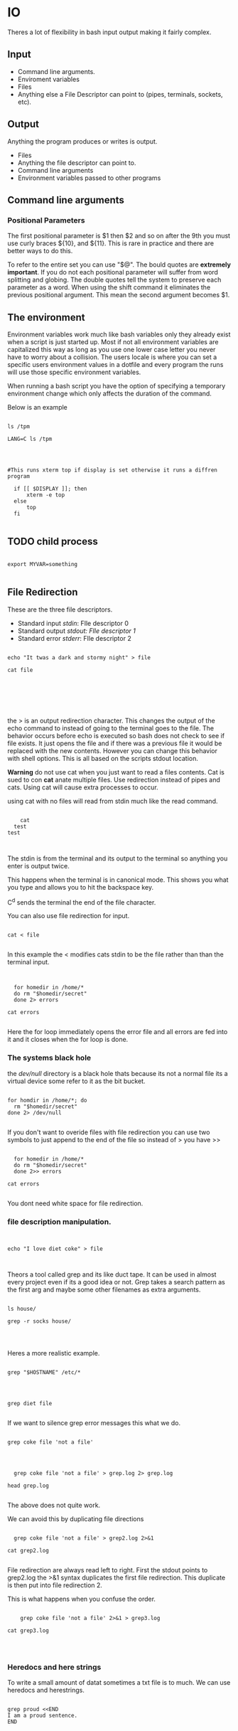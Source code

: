 
* IO

Theres a lot of flexibility in bash input output making it fairly complex.

** Input

- Command line arguments.  
- Enviroment variables
- Files
- Anything else a File Descriptor can point to (pipes, terminals, sockets, etc).

  
** Output
Anything the program produces or writes is output.
- Files
- Anything the file descriptor can point to.
- Command line arguments
- Environment variables passed to other programs

  
** Command line arguments

*** Positional Parameters

The first positional parameter is $1 then $2 and so on after the 9th you must use curly braces ${10}, and ${11}.  This is rare in practice and there are better ways to do this.

To refer to the entire set you can use "$@".  The bould quotes are *extremely important*.  If you do not each positional parameter will suffer from word splitting and globing.  The double quotes tell the system to preserve each parameter as a word.  When using the shift command it eliminates the previous positional argument.  This mean the second argument becomes $1.

** The environment

Environment variables work much like bash variables only they already exist when a script is just started up.  Most if not all environment variables are capitalized this way as long as you use one lower case letter you never have to worry about a collision.  The users locale is where you can set a specific users environment values in a dotfile and every program the runs will use those specific environment variables.

When running a bash script you have the option of specifying a temporary environment change which only affects the duration of the command.

Below is an example

#+begin_src shell

ls /tpm

LANG=C ls /tpm


#+end_src

#+RESULTS:
You can easily use environment variables.

#+begin_src shell :results table

#This runs xterm top if display is set otherwise it runs a diffren program

  if [[ $DISPLAY ]]; then
      xterm -e top
  else
      top
  fi

#+end_src

#+RESULTS:
| 172.31.192.1:0.0 |

** TODO child process

#+begin_src shell

export MYVAR=something

#+end_src

** File Redirection

These are the three file descriptors.

- Standard input /stdin/: FIle descriptor 0
- Standard output /stdout: FIle descriptor 1/
- Standard error /stderr/: FIle descriptor 2


#+begin_src shell

  echo "It twas a dark and stormy night" > file

  cat file






#+end_src

#+RESULTS:
: It twas a dark and stormy night

the > is an output redirection character.  This changes the output of the echo command to instead of going to the terminal goes to the file.  The behavior occurs before echo is executed so bash does not check to see if file exists. It just opens the file and if there was a previous file it would be replaced with the new contents.  However you can change this behavior with shell options.  This is all based on the scripts stdout location.

*Warning* do not use cat when you just want to read a files contents.  Cat is sued to con *cat* anate multiple files.  Use redirection instead of pipes and cats.  Using cat will cause extra processes to occur.

using cat with no files will read from stdin much like the read command.

#+begin_src shell :eval no

      cat
    test
  test


#+end_src
The stdin is from the terminal and its output to the terminal so anything you enter is output twice.

This happens when the terminal is in canonical mode.  This shows you what you type and allows you to hit the backspace key.

C^d sends the terminal the end of the file character.

You can also use file redirection for input.

#+begin_src shell

cat < file

#+end_src

#+RESULTS:
: It twas a dark and stormy night

In this example the < modifies cats stdin to be the file rather than than the terminal input.  
#+begin_src shell


  for homedir in /home/*
  do rm "$homedir/secret"
  done 2> errors

cat errors

#+end_src

#+RESULTS:
: rm: cannot remove '/home/malcolm2/secret': No such file or directory

Here the for loop immediately opens the error file and all errors are fed into it and it closes when the for loop is done.

*** The systems black hole

the /dev/null/ directory is a black hole thats because its not a normal file its a virtual device some refer to it as the bit bucket.

#+begin_src shell

  for homdir in /home/*; do
    rm "$homedir/secret"
  done 2> /dev/null

#+end_src

#+RESULTS:

If you don't want to overide files with file redirection you can use two symbols to just append to the end of the file so instead of > you have >>

#+begin_src shell :results output

  for homedir in /home/*
  do rm "$homedir/secret"
  done 2>> errors

cat errors

#+end_src

#+RESULTS:
: rm: cannot remove '/home/malcolm2/secret': No such file or directory
: rm: cannot remove '/home/malcolm2/secret': No such file or directory
: rm: cannot remove '/home/malcolm2/secret': No such file or directory

You dont need white space for file redirection.

*** file description manipulation.

#+begin_src shell


  echo "I love diet coke" > file


#+end_src

#+RESULTS:


Theors a tool called grep and its like duct tape.  It can be used in almost every project even if its a good idea or not.  Grep takes a search pattern as the first arg and maybe some other filenames as extra arguments.


#+begin_src shell :results output

  ls house/ 

  grep -r socks house/



#+end_src

#+RESULTS:
: closet
: drawer
: dustbin
: sofa
: house/drawer:socks dustbin

Heres a more realistic example.

#+begin_src shell

grep "$HOSTNAME" /etc/*


#+end_src

#+RESULTS:
Using grep in file descriptor manipulation.

#+begin_src shell

  grep diet file

#+end_src

#+RESULTS:
: I love diet coke
If we want to silence grep error messages this what we do.

#+begin_src shell

  grep coke file 'not a file'


#+end_src

#+RESULTS:
To silince it we do this.

#+begin_src shell

  grep coke file 'not a file' > grep.log 2> grep.log 

head grep.log

#+end_src

#+RESULTS:
: grep: not a file: No such file or directory

The above does not quite work.

We can avoid this by duplicating file directions

#+begin_src shell :results output

  grep coke file 'not a file' > grep2.log 2>&1

cat grep2.log

#+end_src

#+RESULTS:
: file:I love diet coke
: grep: not a file: No such file or directory

File redirection are always read left to right.  First the stdout points to grep2.log the >&1 syntax duplicates the first file redirection.  This duplicate is then put into file redirection 2.

This is what happens when you confuse the order.

#+begin_src shell :results output

    grep coke file 'not a file' 2>&1 > grep3.log

cat grep3.log

  

#+end_src

#+RESULTS:
: grep: not a file: No such file or directory
: file:I love diet coke

*** Heredocs and here strings

To write a small amount of datat sometimes a txt file is to much.  We can use heredocs and herestrings.

#+begin_src shell

 grep proud <<END
 I am a proud sentence.
 END


#+end_src

#+RESULTS:
: I am a proud sentence.

This is an example of a heredoc or (Here Document)

We first set a word as a sentenial.  All words that follwo from the first instance of the sentenial to the end become the stdin for the command.  The second insatnce has to be a line of itself.

Normally you can't indent them.  Any spaces will appear in the heredocs.

#+begin_src shell :results output

echo "Let's test abc:"
if [[ abc = a* ]]; then
    cat <<END
        abc seems to start with an a!
END
fi

#+end_src

#+RESULTS:
: Let's test abc:
:         abc seems to start with an a!

Above the white space is used.

You can use <<-END instead of <<END to to remove any tab charecters at the beginning of each line.

#+begin_src shell

  cat <<-'XYZ'
           My home directory is $HOME
  XYZ


#+end_src

#+RESULTS:
: My home directory is $HOME
Because we quoted the first appearance the $HOME is not expanded

#+begin_src shell

cat <<XYZ
My home directory is $HOME
XYZ


#+end_src

#+RESULTS:
: My home directory is /home/malcolm2
Because it wasn't quoted we expand the parameter.  

*** Herestring

#+begin_src shell

grep cats <<<"My cats name is twighlight"

#+end_src

#+RESULTS:
: My cats name is twighlight

stdin reads straight from the string after <<<

#+begin_src shell

grep proud <<<"$USER sits proudly on his throne in $HOSTNAME."

#+end_src

#+RESULTS:
: malcolm2 sits proudly on his throne in DESKTOP-CT8CD1M.
Useful for strings and built in parameters.

herestrings are not portable to the borne shell.

#+begin_src shell :results output

 echo 'Wrap this silly sentence.' | fmt -t -w 20
 fmt -t -w 20 <<< 'Wrap this silly sentence.'

#+end_src

#+RESULTS:
: Wrap this silly
:    sentence.
: Wrap this silly
:    sentence.

#+begin_src shell

cat <<EOF > file
My home dir is $HOME
EOF
cat file


#+end_src

#+RESULTS:
: My home dir is /home/malcolm2

Here we take a heredoc and port it to a file.  

** Pipes
Pipes allow you to chain commands together

the mkfifo command makes a special file called first in first out.  These are special files.  Fifos never really contain data.  If you read from a fifo you knly read datat as its coming in.  Below is a good example.


#+begin_src shell


 mkfifo myfifo; ls
myfifo
 grep bea myfifo &
[1] 32635
 echo "rat
 cow
 deer
 bear
 snake" > myfifo


#+end_src

#+RESULTS:
| BashInfo.org       |
| BashInfo.org~      |
| InputOutput.org    |
| InputOutput.org~   |
| VariableTypes.org  |
| VariableTypes.org~ |
| arrays.org         |
| arrays.org~        |
| backups            |
| condionals.org     |
| condionals.org~    |
| errors             |
| file               |
| globs.org          |
| globs.org~         |
| grep.log           |
| grep2.log          |
| grep3.log          |
| house              |
| myfifo             |
| script.sh          |
| script.sh~         |
| bear               |

first we make fifo called my fifo.  Then we search fro bea in myfifo file.  However we use the & operator which runs it in the background so we can continiue to type commands even if the command hasnt finished yet.  The cho command feed data to teh fifo and once its avible the grep command reads from the fifo.

Pipes are a better alternative to fifo.

#+begin_src shell

echo "rat
cow
deer
bear
snake" | grep bea


#+end_src

#+RESULTS:
: bear

The former commands stdout is now connected to the next commands stdin.

FIFO's are ofter called named pipes.  They accomplish the same thing as a pipe but through a file name.

Important.  Pipes creat a subshell.  WHich means variables in which you modify will appear unmodified outside of the subshell.

#+begin_src shell

message=Test
echo 'Salut, le monde!' | read message
echo "The message is: $message"

echo 'Salut, le monde!' | { read message; echo "The message is: $message"; }

echo "The message is: $message"


#+end_src

#+RESULTS:
| The | message | is: | Test   |    |        |
| The | message | is: | Salut, | le | monde! |
| The | message | is: | Test   |    |        |

Here message is never modified its only ever modified in the third echo command because the echoing occurs in the sub process.

** Misc Operators

A distant cousin of pipes in the Process Substitution operator; the twoo forms are <(cmd) and >(cmd).

the >() is rare and does the same as <() but in reverse.

#+begin_src shell

diff <(sort file1) <(sort file2)


#+end_src

#+RESULTS: 

#+begin_src shell :results output
        echo "Apple
        Avacado
        Bear
        Category
        Falcon
        Paint" > .dictionary

      head -n 1 .dictionary > temp1
    tail -n 1 .dictionary > temp2

  diff -y temp1 temp2

rm temp?



#+end_src

#+RESULTS:
: Apple							      |	        Paint
We can easily do this with process substitution, in one line and no clean up

#+begin_src shell

diff -y <(head -n 1 .dictionary) <(tail -n 1 .dictionary)

#+end_src

The <(...) is replaced with the temp FIFO created by bash.  So diff actually sees this

#+begin_src shell

diff -y /dev/fd/63 /dev/fd/62

#+end_src

Essentially it runs our heads and tials comands and then it send them to the fifo files above.  And then the file is subsituted into the dif command.

#+begin_src shell

echo <(cat /dev/null)

#+end_src

#+RESULTS:
: /dev/fd/63

